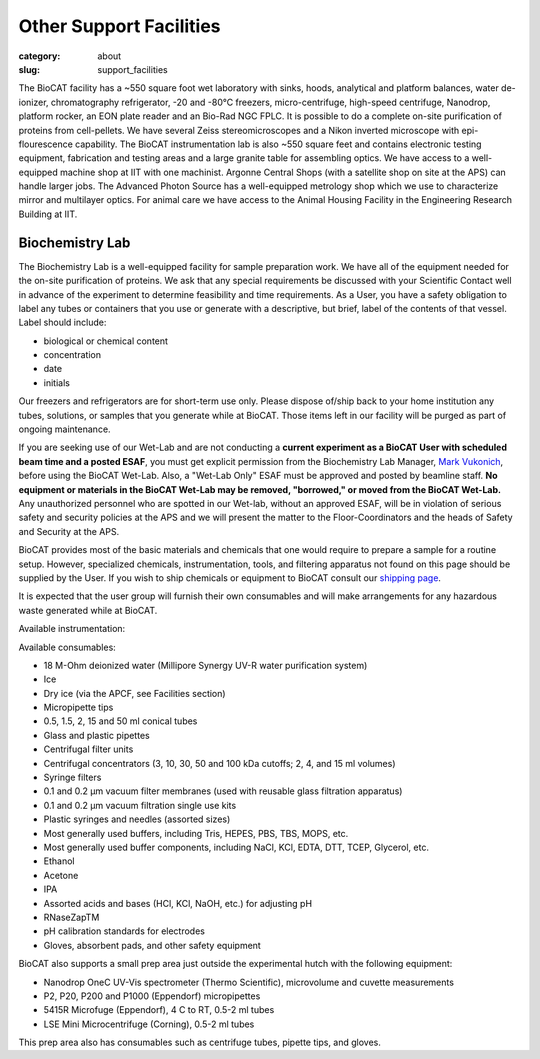 Other Support Facilities
############################################################

:category: about
:slug: support_facilities


The BioCAT facility has a ~550 square foot wet laboratory with sinks, hoods,
analytical and platform balances, water de-ionizer, chromatography refrigerator,
-20 and -80°C freezers, micro-centrifuge, high-speed centrifuge, Nanodrop,
platform rocker, an EON plate reader and an Bio-Rad NGC FPLC. It is possible to
do a complete on-site purification of proteins from cell-pellets. We have
several Zeiss stereomicroscopes and a Nikon inverted microscope with
epi-flourescence capability. The BioCAT instrumentation lab is also ~550
square feet and contains electronic testing equipment, fabrication and
testing areas and a large granite table for assembling optics. We have
access to a well-equipped machine shop at IIT with one machinist. Argonne
Central Shops (with a satellite shop on site at the APS) can handle larger
jobs. The Advanced Photon Source has a well-equipped metrology shop which
we use to characterize mirror and multilayer optics. For animal care we have
access to the Animal Housing Facility in the Engineering Research Building at IIT.


Biochemistry Lab
=================

.. _wetlab:

The Biochemistry Lab is a well-equipped facility for sample preparation work.
We have all of the equipment needed for the on-site purification of proteins.
We ask that any special requirements be discussed with your Scientific Contact
well in advance of the experiment to determine feasibility and time requirements.
As a User, you have a safety obligation to label any tubes or containers that
you use or generate with a descriptive, but brief, label of the contents of
that vessel. Label should include:

*   biological or chemical content
*   concentration
*   date
*   initials


Our freezers and refrigerators are for short-term use only. Please dispose
of/ship back to your home institution any tubes, solutions, or samples that
you generate while at BioCAT. Those items left in our facility will be purged
as part of ongoing maintenance.

If you are seeking use of our Wet-Lab and are not conducting a **current
experiment as a BioCAT User with scheduled beam time and a posted ESAF**, you
must get explicit permission from the Biochemistry Lab Manager, `Mark Vukonich <{filename}/pages/contact.rst>`_,
before using the BioCAT Wet-Lab. Also, a "Wet-Lab Only" ESAF must be approved
and posted by beamline staff. **No equipment or materials in the BioCAT Wet-Lab
may be removed, "borrowed," or moved from the BioCAT Wet-Lab.** Any unauthorized
personnel who are spotted in our Wet-lab, without an approved ESAF, will be in
violation of serious safety and security policies at the APS and we will
present the matter to the Floor-Coordinators and the heads of Safety and
Security at the APS.

BioCAT provides most of the basic materials and chemicals that one would
require to prepare a sample for a routine setup. However, specialized chemicals,
instrumentation, tools, and filtering apparatus not found on this page should be
supplied by the User. If you wish to ship chemicals or equipment to BioCAT
consult our `shipping page <{filename}/pages/users_shipping.rst>`_.

It is expected that the user group will furnish their own consumables and will
make arrangements for any hazardous waste generated while at BioCAT.

Available instrumentation:

.. row::

    .. column::
        :width: 6

        *   4 C, -20 C, and -80 C short term storage
        *   Branson sonifier 450
        *   Beckman Coulter Avanti J-25 Centrifuge with JA-20.1 rotor
        *   Bio-Rad NGC Quest 10 Plus FPLC and fraction collector at 4 C
            (separate from SEC-SAXS)
        *   AKTA Pure FPLC, fraction collector, and Spark-Holland Alias
            autosampler at RT (separate from SEC-SAXS)
        *   Mini-PORTEAN Tetra vertical electrophoresis cell and PowerPac
            Basic power supply (Bio-Rad)
        *   Nanodrop OneC UV-Vis spectrometer (Thermo Scientific), microvolume
            and cuvette measurements
        *   Qubit 4 Fluorometer (Invitrogen)
        *   Eon Plate Reader/microspectrophotometer (BioTek)
        *   Sorvall ST 8R swing-bucket centrifuge (Thermo Scientific), 4 C to
            RT, 15 & 50 mL adaptors
        *   5430R centrifuge (Eppendorf), 4 C to RT, 0.5-2 ml tubes


    .. column::
        :width: 6

        *   PlateFuge microplate microcentrifuge (Benchmark Scientific)
        *   P2, P20, P200 and P1000 (Eppendorf) micropipettes
        *   Mini dry bath with cooling, RT -25 C to 100 C (Benchmark Scientific),
            with 0.5 ml, 1.5 ml, 2.0 ml, 15 ml, and 50 ml tube adapters
        *   pH meter and electrode
        *   Electronic balances
        *   Cordless pipettor
        *   Vacuum filtration and degassing
        *   Sonicator bath
        *   Water bath
        *   Vortex mixers
        *   Stir plates and stir bars
        *   Hot plates
        *   Rocking plates and tube rotator
        *   Glassware and plasticware
        *   Safety glasses, lab coats, and other safety equipment

Available consumables:

*   18 M-Ohm deionized water (Millipore Synergy UV-R water purification system)
*   Ice
*   Dry ice (via the APCF, see Facilities section)
*   Micropipette tips
*   0.5, 1.5, 2, 15 and 50 ml conical tubes
*   Glass and plastic pipettes
*   Centrifugal filter units
*   Centrifugal concentrators (3, 10, 30, 50 and 100 kDa cutoffs; 2, 4, and 15 ml volumes)
*   Syringe filters
*   0.1 and 0.2 μm vacuum filter membranes (used with reusable glass filtration apparatus)
*   0.1 and 0.2 μm vacuum filtration single use kits
*   Plastic syringes and needles (assorted sizes)
*   Most generally used buffers, including Tris, HEPES, PBS, TBS, MOPS, etc.
*   Most generally used buffer components, including NaCl, KCl, EDTA, DTT, TCEP, Glycerol, etc.
*   Ethanol
*   Acetone
*   IPA
*   Assorted acids and bases (HCl, KCl, NaOH, etc.) for adjusting pH
*   RNaseZapTM
*   pH calibration standards for electrodes
*   Gloves, absorbent pads, and other safety equipment


BioCAT also supports a small prep area just outside the experimental hutch with
the following equipment:

*   Nanodrop OneC UV-Vis spectrometer (Thermo Scientific), microvolume and cuvette measurements
*   P2, P20, P200 and P1000 (Eppendorf) micropipettes
*   5415R Microfuge (Eppendorf), 4 C to RT, 0.5-2 ml tubes
*   LSE Mini Microcentrifuge (Corning), 0.5-2 ml tubes

This prep area also has consumables such as centrifuge tubes, pipette tips, and gloves.


.. row::

    .. -------------------------------------------------------------------------
    .. column::
        :width: 4

        .. thumbnail::

            .. image:: {static}/images/wetlab/IMAG2289.jpg
                :class: img-rounded
                :target: {static}/images/wetlab/IMAG2289.jpg

    .. -------------------------------------------------------------------------
    .. column::
        :width: 4

        .. thumbnail::

            .. image:: {static}/images/wetlab/IMAG2290.jpg
                :class: img-rounded
                :target: {static}/images/wetlab/IMAG2290.jpg

    .. -------------------------------------------------------------------------
    .. column::
        :width: 4

        .. thumbnail::

            .. image:: {static}/images/wetlab/IMAG2291.jpg
                :class: img-rounded
                :target: {static}/images/wetlab/IMAG2291.jpg

.. row::

    .. -------------------------------------------------------------------------
    .. column::
        :width: 4

        .. thumbnail::

            .. image:: {static}/images/wetlab/IMAG2292.jpg
                :class: img-rounded
                :target: {static}/images/wetlab/IMAG2292.jpg

    .. -------------------------------------------------------------------------
    .. column::
        :width: 4

        .. thumbnail::

            .. image:: {static}/images/wetlab/IMAG2294.jpg
                :class: img-rounded
                :target: {static}/images/wetlab/IMAG2294.jpg

    .. -------------------------------------------------------------------------
    .. column::
        :width: 4

        .. thumbnail::

            .. image:: {static}/images/wetlab/IMAG2295.jpg
                :class: img-rounded
                :target: {static}/images/wetlab/IMAG2295.jpg
